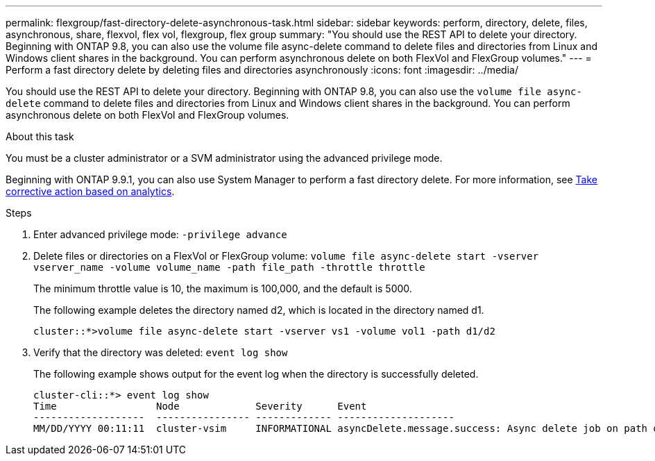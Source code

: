 ---
permalink: flexgroup/fast-directory-delete-asynchronous-task.html
sidebar: sidebar
keywords: perform, directory, delete, files, asynchronous, share, flexvol, flex vol, flexgroup, flex group
summary: "You should use the REST API to delete your directory. Beginning with ONTAP 9.8, you can also use the volume file async-delete command to delete files and directories from Linux and Windows client shares in the background. You can perform asynchronous delete on both FlexVol and FlexGroup volumes."
---
= Perform a fast directory delete by deleting files and directories asynchronously
:icons: font
:imagesdir: ../media/

[.lead]
You should use the REST API to delete your directory. Beginning with ONTAP 9.8, you can also use the `volume file async-delete` command to delete files and directories from Linux and Windows client shares in the background. You can perform asynchronous delete on both FlexVol and FlexGroup volumes.

.About this task

You must be a cluster administrator or a SVM administrator using the advanced privilege mode.

Beginning with ONTAP 9.9.1, you can also use System Manager to perform a fast directory delete. For more information, see https://docs.netapp.com/us-en/ontap/task_nas_file_system_analytics_take_corrective_action.html[Take corrective action based on analytics].

.Steps

. Enter advanced privilege mode: `-privilege advance`
. Delete files or directories on a FlexVol or FlexGroup volume: `volume file async-delete start -vserver vserver_name -volume volume_name -path file_path -throttle throttle`
+
The minimum throttle value is 10, the maximum is 100,000, and the default is 5000.
+
The following example deletes the directory named d2, which is located in the directory named d1.
+
----
cluster::*>volume file async-delete start -vserver vs1 -volume vol1 -path d1/d2
----

. Verify that the directory was deleted: `event log show`
+
The following example shows output for the event log when the directory is successfully deleted.
+
----
cluster-cli::*> event log show
Time                 Node             Severity      Event
-------------------  ---------------- ------------- --------------------
MM/DD/YYYY 00:11:11  cluster-vsim     INFORMATIONAL asyncDelete.message.success: Async delete job on path d1/d2 of volume (MSID: 2162149232) was completed.
----

// 08 DEC 2021, BURT 1430515
